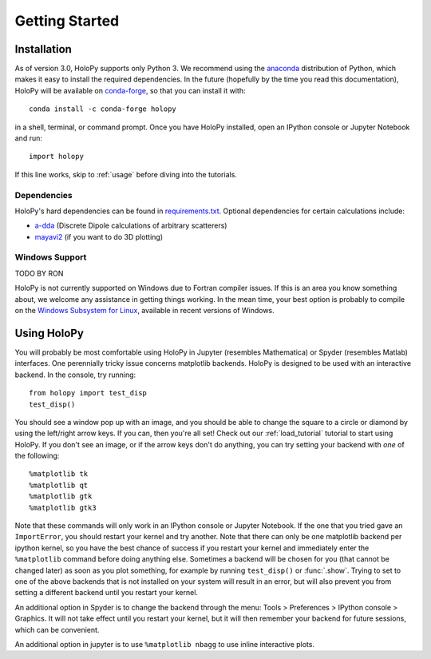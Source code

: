 .. _install:

Getting Started
===============

Installation
~~~~~~~~~~~~

As of version 3.0, HoloPy supports only Python 3. We recommend using the
`anaconda <https://www.continuum.io/anaconda-overview>`_ distribution of Python,
which makes it easy to install the required dependencies. In the future
(hopefully by the time you read this documentation), HoloPy will be available on
`conda-forge <https://conda-forge.github.io/>`_, so that you can install it
with::

  conda install -c conda-forge holopy

in a shell, terminal, or command prompt. Once you have HoloPy installed, open an
IPython console or Jupyter Notebook and run::

  import holopy

If this line works, skip to :ref:`usage` before diving into the tutorials.

.. _dependencies:

Dependencies
------------

HoloPy's hard dependencies can be found in `requirements.txt <https://github.com/manoharan-lab/holopy/blob/master/requirements.txt>`_.
Optional dependencies for certain calculations include:

* `a-dda <http://code.google.com/p/a-dda/>`_ (Discrete Dipole calculations of arbitrary scatterers)

* `mayavi2 <http://docs.enthought.com/mayavi/mayavi/>`_ (if you want to do 3D plotting)

Windows Support
---------------
TODO BY RON

HoloPy is not currently supported on Windows due to Fortran compiler issues. If
this is an area you know something about, we welcome any assistance in getting
things working. In the mean time, your best option is probably to compile on the
`Windows Subsystem for Linux
<https://msdn.microsoft.com/en-us/commandline/wsl/install_guide>`_, available in
recent versions of Windows.

..  _usage:

Using HoloPy
~~~~~~~~~~~~

You will probably be most comfortable using HoloPy in Jupyter (resembles
Mathematica) or Spyder (resembles Matlab) interfaces. One perennially tricky
issue concerns matplotlib backends. HoloPy is designed to be used with an
interactive backend. In the console, try running::

    from holopy import test_disp
    test_disp()

You should see a window pop up with an image, and you should be able to change
the square to a circle or diamond by using the left/right arrow keys. If you
can, then you're all set! Check out our :ref:`load_tutorial` tutorial to start
using HoloPy. If you don't see an image, or if the arrow keys don't do anything,
you can try setting your backend with *one* of the following::

    %matplotlib tk
    %matplotlib qt
    %matplotlib gtk
    %matplotlib gtk3

Note that these commands will only work in an IPython console or Jupyter
Notebook. If the one that you tried gave an ``ImportError``, you should restart
your kernel and try another. Note that there can only be one matplotlib backend
per ipython kernel, so you have the best chance of success if you restart your
kernel and immediately enter the ``%matplotlib`` command before doing anything
else. Sometimes a backend will be chosen for you (that cannot be changed later)
as soon as you plot something, for example by running ``test_disp()`` or
:func:`.show`. Trying to set to one of the above backends that is not installed
on your system will result in an error, but will also prevent you from setting a different
backend until you restart your kernel.

An additional option in Spyder is to change the backend through the menu: Tools
> Preferences > IPython console > Graphics. It will not take effect until you
restart your kernel, but it will then remember your backend for future sessions,
which can be convenient.

An additional option in jupyter is to use ``%matplotlib
nbagg`` to use inline interactive plots.
